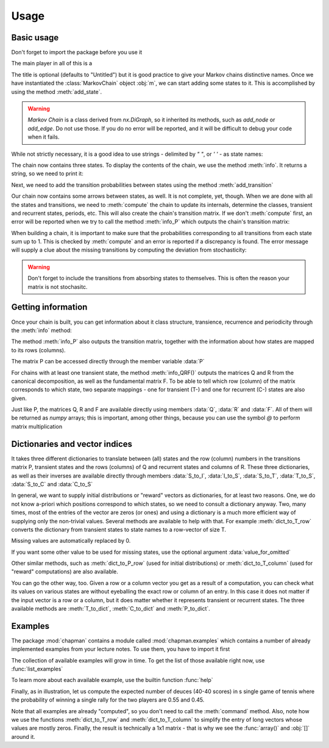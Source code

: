Usage
-----

Basic usage
~~~~~~~~~~~

Don't forget to import the package before you use it

.. doctest::

    import chapman as mk 

The main player in all of this is a 

.. doctest::

    m = mk.MarkovChain(title = "My First Chain")

The title is optional (defaults to "Untitled") but it is good practice to
give your Markov chains distinctive names. Once we have instantiated the
:class:`MarkovChain` object :obj:`m`, we can start adding some states to it. 
This is accomplished by using the method :meth:`add_state`. 

.. warning:: `Markov Chain` is a class derived from `nx.DiGraph`, so it inherited its methods, such as `add_node` or `add_edge`. Do not use those. If you do no error will be reported, and it will be difficult to debug your code when it fails.

While not strictly necessary, it is a good idea to use strings - delimited by 
`" "`, or `' '` -  as state names:

.. doctest::

    >>> m.add_state("A")
    >>> m.add_state("B")
    >>> m.add_state("Stop")

The chain now contains three states. To display the contents of the chain, we
use the method :meth:`info`. It returns a string, so we need to print it:

.. doctest::

    >>> print(m.info())
    Basic info for: "My First Chain"
    --------------------------------

         - states (3): ['A', 'B', 'Stop']

         - transitions (0):

Next, we need to add the transition probabilities between states using the
method :meth:`add_transition`

.. doctest::

    >>> m.add_transition("A","B", probability = 0.5)
    >>> m.add_transition("A","A", probability = 0.5)
    >>> m.add_transition("B","A", probability = 0.5)
    >>> m.add_transition("B","Stop", probability = 0.5)
    >>> m.add_transition("Stop","Stop")

Our chain now contains some arrows between states, as well. It is not
complete, yet, though. When we are done with all the states and
transitions, we need to :meth:`compute` the chain to update its internals,
determine the classes, transient and recurrent states, periods, etc. This
will also create the chain's transition matrix. If we don't
:meth:`compute` first, an error will be reported when we try to call 
the method :meth:`info_P` which outputs the chain's transition matrix:

.. doctest::

    >>> print(m.info_P())
    Traceback (most recent call last):
      File "<stdin>", line 1, in <module>
      File "/Users/gordanz/chapman/chapman/base.py", line 422, in info_P
        return(chapman._representation.info_P(self))
      File "/Users/gordanz/chapman/chapman/_representation.py", line 54, in info_P
        assert m._P_matrix_computed, "Compute the matrix P first."
    AssertionError: Compute the matrix P first.

    >>> m.compute()
    >>> print(m.info_P())
    P-matrix info for: "My First Chain"
    -----------------------------------
     - transition matrix:
    [[0.5 0.5 0. ]
     [0.5 0.  0.5]
     [0.  0.  1. ]]

     - order of states:{0: 'A', 1: 'B', 2: 'Stop'}


When building a chain, it is important to make sure that the
probabilities corresponding to all transitions from each state sum up to 1.
This is checked by :meth:`compute` and an error is reported if a
discrepancy is found. 
The
error message will supply a clue about the missing transitions by computing
the deviation from stochasticity:

.. doctest::

   >>> n = mk.MarkovChain("Missing transitions")
   >>> n.add_state("A")
   >>> n.add_state("B")
   >>> n.add_transition("A","A", probability = 0.5)
   >>> n.add_transition("A","B", probability = 0.5)
   >>> n.compute()
   Traceback (most recent call last):
     File "<stdin>", line 1, in <module>
     File "/Users/gordanz/chapman/chapman/base.py", line 212, in compute
       chapman._classes._compute_P_matrix(self)
     File "/Users/gordanz/chapman/chapman/_classes.py", line 21, in _compute_P_matrix
       "Deviation = "+str(deviation)
   AssertionError: Transition matrix is not stochastic. Deviation = 1.0

.. warning:: Don't forget to include the transitions from absorbing states to themselves. This is often the reason your matrix is not stochasitc.

Getting information 
~~~~~~~~~~~~~~~~~~~

Once your chain is built, you can get information about it class structure,
transience, recurrence and periodicity through the :meth:`info` method:

.. doctest::

    >>> print(m.info_classes())
    Class info for: "My First Chain"
    --------------------------------

     - the chain is aperiodic (all states have period 1).

     - the chain is not irreducible. It has 2 classes.

     - classes (2): [['Stop'], ['B', 'A']]

     - transient classes (1, T = 2): [['B', 'A']]

     - recurrent classes (1, C = 1): [['Stop']]


The method :meth:`info_P` also outputs the transition matrix, together with
the information about how states are mapped to its rows (columns). 

.. doctest::

   >>> print(m.info_P())
   P-matrix info for: "My first chain"
   -----------------------------------
    - transition matrix:
   [[0.5 0.5 0. ]
    [0.5 0.  0.5]
    [0.  0.  1. ]]

    - order of states:{0: 'A', 1: 'B', 2: 'Stop'}

The matrix P can be accessed directly through the member variable :data:`P`

.. doctest::

  >>> m.P
  array([[0.5, 0.5, 0. ],
         [0.5, 0. , 0.5],
         [0. , 0. , 1. ]])

For chains with at least one transient state, the method :meth:`info_QRF()`
outputs the matrices Q and R from the canonical decomposition, as well as
the fundamental matrix F. To be able to tell which row (column) of the
matrix corresponds to which state, two separate mappings - one for transient (T-) and one for recurrent (C-) states are also given.

.. doctest::

    >>> print(m.info_QRF())
    QRF info for: "My First Chain"
    ------------------------------

     - matrix Q (T x T):
       [[0.5 0.5]
        [0.5 0. ]]

     - matrix R (T x C):
       [[0. ]
        [0.5]]

     - fundamental matrix F=(I-Q)^-1 (T x T):
       [[4. 2.]
        [2. 2.]]

     - order of T-states: {0: 'A', 1: 'B'}

     - order of C-states: {0: 'Stop'}


Just like P, the matrices Q, R and F are available directly using members
:data:`Q`, :data:`R` and :data:`F`. All of them will be returned as `numpy`
arrays; this is important, among other things, because you can use the
symbol `@` to perform matrix multiplication

.. doctest::

     >>> m.F
    array([[4., 2.],
           [2., 2.]])
    >>> U = m.F @ m.R
    >>> U
    array([[1.],
           [1.]])


Dictionaries and vector indices
~~~~~~~~~~~~~~~~~~~~~~~~~~~~~~~

It takes three different dictionaries to translate between (all) states and
the row (column) numbers in the transitions matrix P, transient states and
the rows (columns) of Q and recurrent states and columns of R. These three
dictionaries, as well as their inverses are available directly through
members :data:`S_to_I`, :data:`I_to_S`, :data:`S_to_T`, :data:`T_to_S`, :data:`S_to_C` and :data:`C_to_S`

.. doctest::

   >>> m.S_to_I
   {'A': 0, 'B': 1, 'Stop': 2}
   >>> m.I_to_S
   {0: 'A', 1: 'B', 2: 'Stop'}
   >>> m.S_to_T
   {'A': 0, 'B': 1}
   >>> m.T_to_S
   {0: 'A', 1: 'B'}
   >>> m.S_to_C
   {'Stop': 0}
   >>> m.C_to_S
   {0: 'Stop'}

In general, we want to supply initial distributions or "reward" vectors as
dictionaries, for at least two reasons. One, we do not know a-priori which
positions correspond to which states, so we need to consult a dictionary
anyway. Two, many times, most of the entries of the vector are zeros (or
ones) and using a dictionary is a much more efficient way of supplying only
the non-trivial values. Several methods are available to help with that.
For example :meth:`dict_to_T_row` converts the dictionary from transient states
to state names to a row-vector of size T. 

.. doctest::

   >>> m.dict_to_T_row({"A": 1, "B":2})
   array([1, 2])

Missing values are automatically replaced by 0. 


.. doctest::

   >>> m.dict_to_T_row({"B":3})
   array([0, 3])

If you want some other value to be used for missing states, use the optional argument
:data:`value_for_omitted`

.. doctest::

     >>> m.dict_to_T_row({"A":3}, value_for_omitted = 1)
     array([3, 1]) 

Other similar methods, such as 
:meth:`dict_to_P_row` (used for initial distributions) or
:meth:`dict_to_T_column` (used for "reward" computations) are also
available.

.. doctest::

   >>> m.dict_to_T_column({"B":2})
   array([[0],
          [2]])


You can go the other way, too. Given a row or a column vector you get as a
result of a computation, you can check what its values on various states
are without eyeballing the exact row or column of an entry. In this case it
does not matter if the input vector is a row or a column, but it does
matter whether it represents transient or recurrent states. The three
available methods are :meth:`T_to_dict`, :meth:`C_to_dict` and
:meth:`P_to_dict`.

.. doctest::

   >>> a=m.dict_to_T_row({"A":2})
   >>> m.T_to_dict(a)
   {'A': 2, 'B': 0}


Examples
~~~~~~~~

The package :mod:`chapman` contains a module called
:mod:`chapman.examples` which contains a number of already implemented
examples from your lecture notes. To use them, you have to import it first

.. doctest::

   >>> import chapman.examples as mke

The collection of available examples will grow in time. To get the list of those available right now, use :func:`list_examples`

.. doctest::

   >>> mke.list_examples()
   ['attached_cycles', 'facility', 'gambler', 'mc20_1', 'mc21_1',
   'mc8_1', 'patterns_HHH', 'patterns_HTH', 'professor', 'tennis']


To learn more about each available example, use the builtin function
:func:`help`

.. doctest::

   >>> help(mke.tennis)
   Help on function tennis in module chapman.examples:

   tennis(p=0.4)
       The tennis chain.

       Args:
           p (float): the probability that S wins in a single rally

       Returns:
           a MarkovChain object


Finally, as in illustration, let us compute the expected number of deuces
(40-40 scores) in s single game of tennis where the probability of winning
a single rally for the two players are  0.55 and 0.45. 

.. doctest::

   >>> import chapman as mk
   >>> import chapman.examples as mke
   >>> m = mke.tennis(p=0.55)
   >>> a0_T = m.dict_to_T_row({"0-0" : 1})
   >>> g = m.dict_to_T_column({"40-40" : 1}, value_for_omitted=0)
   >>> a0_T @ m.F @ g
   array([0.6])

Note that all examples are already "computed", so you don't need to call the
:meth:`command` method. Also, note how we use the functions
:meth:`dict_to_T_row` and :meth:`dict_to_T_column` to simplify the entry of
long vectors whose values are mostly zeros. Finally, the result is
technically a 1x1 matrix - that is why we see the :func:`array()` and
:obj:`[]` around it. 



